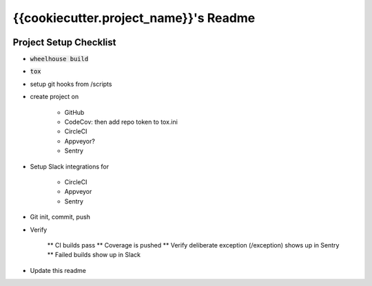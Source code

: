 .. default-role:: code

{{cookiecutter.project_name}}'s Readme
######################################

.. image:: https://circleci.com/gh/{{cookiecutter.gh_repo_path}}.svg?&style=shield&circle-token={{cookiecutter.circle_badge_token}}
    :target: https://circleci.com/gh/{{cookiecutter.gh_repo_path}}

.. image:: https://codecov.io/github/{{cookiecutter.gh_repo_path}}/coverage.svg?branch=master&token={{cookiecutter.codecov_badge_token}}
    :target: https://codecov.io/github/{{cookiecutter.gh_repo_path}}?branch=master

Project Setup Checklist
=======================

* `wheelhouse build`
* `tox`
* setup git hooks from /scripts
* create project on

    * GitHub
    * CodeCov: then add repo token to tox.ini
    * CircleCI
    * Appveyor?
    * Sentry

* Setup Slack integrations for

    * CircleCI
    * Appveyor
    * Sentry

* Git init, commit, push
* Verify

    ** CI builds pass
    ** Coverage is pushed
    ** Verify deliberate exception (/exception) shows up in Sentry
    ** Failed builds show up in Slack

* Update this readme


